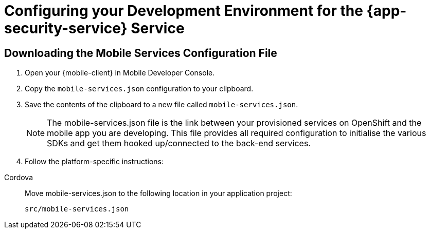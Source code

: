= Configuring your Development Environment for the {app-security-service} Service

:service-name: App Security

== Downloading the Mobile Services Configuration File

. Open your {mobile-client} in Mobile Developer Console.
. Copy the `mobile-services.json` configuration to your clipboard.
. Save the contents of the clipboard to a new file called `mobile-services.json`.
+
NOTE: The mobile-services.json file is the link between your provisioned services on OpenShift and the mobile app you are developing. This file provides all required configuration to initialise the various SDKs and get them hooked up/connected to the back-end services.
. Follow the platform-specific instructions:

[tabs]
====
Cordova::
// end::excludeDownstream[]
+
--

Move mobile-services.json to the following location in your application project:

`src/mobile-services.json`

--
====
